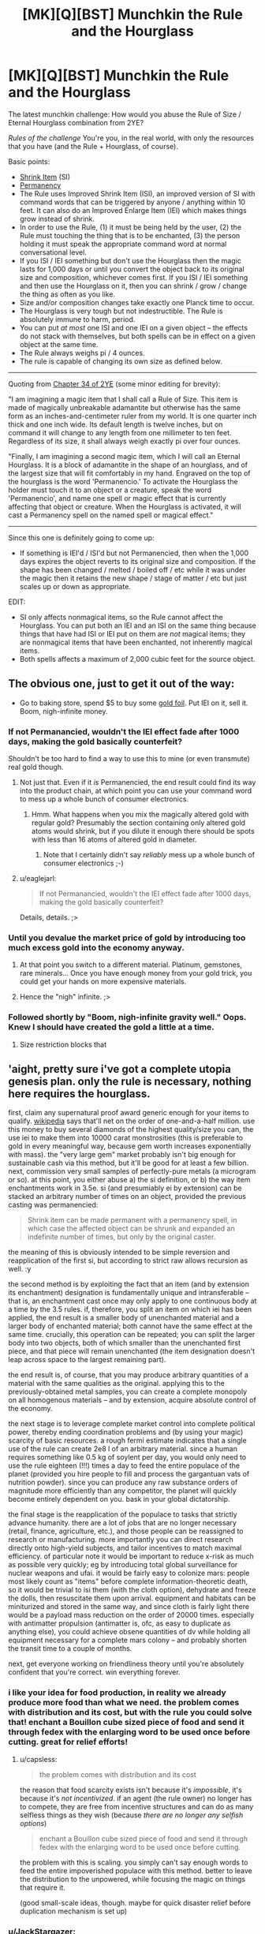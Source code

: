 #+TITLE: [MK][Q][BST] Munchkin the Rule and the Hourglass

* [MK][Q][BST] Munchkin the Rule and the Hourglass
:PROPERTIES:
:Author: eaglejarl
:Score: 9
:DateUnix: 1420409464.0
:DateShort: 2015-Jan-05
:END:
The latest munchkin challenge: How would you abuse the Rule of Size / Eternal Hourglass combination from 2YE?

/Rules of the challenge/ You're you, in the real world, with only the resources that you have (and the Rule + Hourglass, of course).

Basic points:

- [[http://www.d20srd.org/srd/spells/shrinkItem.htm][Shrink Item]] (SI)
- [[http://www.d20srd.org/srd/spells/permanency.htm][Permanency]]
- The Rule uses Improved Shrink Item (ISI), an improved version of SI with command words that can be triggered by anyone / anything within 10 feet. It can also do an Improved Enlarge Item (IEI) which makes things grow instead of shrink.
- In order to use the Rule, (1) it must be being held by the user, (2) the Rule must touching the thing that is to be enchanted, (3) the person holding it must speak the appropriate command word at normal conversational level.
- If you ISI / IEI something but don't use the Hourglass then the magic lasts for 1,000 days or until you convert the object back to its original size and composition, whichever comes first. If you ISI / IEI something and then use the Hourglass on it, then you can shrink / grow / change the thing as often as you like.\\
- Size and/or composition changes take exactly one Planck time to occur.\\
- The Hourglass is very tough but not indestructible. The Rule is absolutely immune to harm, period.
- You can put /at most/ one ISI and one IEI on a given object -- the effects do not stack with themselves, but both spells can be in effect on a given object at the same time.
- The Rule always weighs pi / 4 ounces.
- The rule is capable of changing its own size as defined below.

--------------

Quoting from [[https://www.fanfiction.net/s/9669819/34/The-Two-Year-Emperor][Chapter 34 of 2YE]] (some minor editing for brevity):

"I am imagining a magic item that I shall call a Rule of Size. This item is made of magically unbreakable adamantite but otherwise has the same form as an inches-and-centimeter ruler from my world. It is one quarter inch thick and one inch wide. Its default length is twelve inches, but on command it will change to any length from one millimeter to ten feet. Regardless of its size, it shall always weigh exactly pi over four ounces.

"Finally, I am imagining a second magic item, which I will call an Eternal Hourglass. It is a block of adamantite in the shape of an hourglass, and of the largest size that will fit comfortably in my hand. Engraved on the top of the hourglass is the word 'Permanencio.' To activate the Hourglass the holder must touch it to an object or a creature, speak the word 'Permanencio', and name one spell or magic effect that is currently affecting that object or creature. When the Hourglass is activated, it will cast a Permanency spell on the named spell or magical effect."

--------------

Since this one is definitely going to come up:

- If something is IEI'd / ISI'd but not Permanencied, then when the 1,000 days expires the object reverts to its original size and composition. If the shape has been changed / melted / boiled off / etc while it was under the magic then it retains the new shape / stage of matter / etc but just scales up or down as appropriate.

EDIT:

- SI only affects nonmagical items, so the Rule cannot affect the Hourglass. You can put both an IEI and an ISI on the same thing because things that have had ISI or IEI put on them are /not/ magical items; they are nonmagical items that have been enchanted, not inherently magical items.
- Both spells affects a maximum of 2,000 cubic feet for the source object.


** The obvious one, just to get it out of the way:

- Go to baking store, spend $5 to buy some [[https://img0.etsystatic.com/028/0/8574977/il_570xN.598658646_3kme.jpg][gold foil]]. Put IEI on it, sell it. Boom, nigh-infinite money.
:PROPERTIES:
:Author: eaglejarl
:Score: 4
:DateUnix: 1420409776.0
:DateShort: 2015-Jan-05
:END:

*** If not Permanancied, wouldn't the IEI effect fade after 1000 days, making the gold basically counterfeit?

Shouldn't be too hard to find a way to use this to mine (or even transmute) real gold though.
:PROPERTIES:
:Author: lsparrish
:Score: 3
:DateUnix: 1420438722.0
:DateShort: 2015-Jan-05
:END:

**** Not just that. Even if it /is/ Permanencied, the end result could find its way into the product chain, at which point you can use your command word to mess up a whole bunch of consumer electronics.
:PROPERTIES:
:Author: Sceptically
:Score: 2
:DateUnix: 1420503612.0
:DateShort: 2015-Jan-06
:END:

***** Hmm. What happens when you mix the magically altered gold with regular gold? Presumably the section containing only altered gold atoms would shrink, but if you dilute it enough there should be spots with less than 16 atoms of altered gold in diameter.
:PROPERTIES:
:Author: lsparrish
:Score: 1
:DateUnix: 1420524719.0
:DateShort: 2015-Jan-06
:END:

****** Note that I certainly didn't say /reliably/ mess up a whole bunch of consumer electronics ;-)
:PROPERTIES:
:Author: Sceptically
:Score: 1
:DateUnix: 1420529625.0
:DateShort: 2015-Jan-06
:END:


**** u/eaglejarl:
#+begin_quote
  If not Permanancied, wouldn't the IEI effect fade after 1000 days, making the gold basically counterfeit?
#+end_quote

Details, details. ;>
:PROPERTIES:
:Author: eaglejarl
:Score: 1
:DateUnix: 1420446489.0
:DateShort: 2015-Jan-05
:END:


*** Until you devalue the market price of gold by introducing too much excess gold into the economy anyway.
:PROPERTIES:
:Author: xamueljones
:Score: 2
:DateUnix: 1420411053.0
:DateShort: 2015-Jan-05
:END:

**** At that point you switch to a different material. Platinum, gemstones, rare minerals... Once you have enough money from your gold trick, you could get your hands on more expensive materials.
:PROPERTIES:
:Author: CopperZirconium
:Score: 3
:DateUnix: 1420412504.0
:DateShort: 2015-Jan-05
:END:


**** Hence the "nigh" infinite. ;>
:PROPERTIES:
:Author: eaglejarl
:Score: 1
:DateUnix: 1420411707.0
:DateShort: 2015-Jan-05
:END:


*** Followed shortly by "Boom, nigh-infinite gravity well." Oops. Knew I should have created the gold a little at a time.
:PROPERTIES:
:Author: notentirelyrandom
:Score: 1
:DateUnix: 1420478452.0
:DateShort: 2015-Jan-05
:END:

**** Size restriction blocks that
:PROPERTIES:
:Author: Rouninscholar
:Score: 1
:DateUnix: 1420643284.0
:DateShort: 2015-Jan-07
:END:


** 'aight, pretty sure i've got a complete utopia genesis plan. only the rule is necessary, nothing here requires the hourglass.

first, claim any supernatural proof award generic enough for your items to qualify. [[http://en.m.wikipedia.org/wiki/List_of_prizes_for_evidence_of_the_paranormal][wikipedia]] says that'll net on the order of one-and-a-half million. use this money to buy several diamonds of the highest quality/size you can, the use iei to make them into 10000 carat monstrosities (this is preferable to gold in every meaningful way, because gem worth increases exponentially with mass). the "very large gem" market probably isn't big enough for sustainable cash via this method, but it'll be good for at least a few billion. next, commission very small samples of perfectly-pure metals (a microgram or so). at this point, you either abuse a) the si definition, or b) the way item enchantments work in 3.5e. si (and presumiably ei by extension) can be stacked an arbitrary number of times on an object, provided the previous casting was permanencied:

#+begin_quote
  Shrink item can be made permanent with a permanency spell, in which case the affected object can be shrunk and expanded an indefinite number of times, but only by the original caster.
#+end_quote

the meaning of this is obviously intended to be simple reversion and reapplication of the first si, but according to strict raw allows recursion as well. :y

the second method is by exploiting the fact that an item (and by extension its enchantment) designation is fundamentally unique and intransferable -- that is, an enchantment cast once may only apply to one continuous body at a time by the 3.5 rules. if, therefore, you split an item on which iei has been applied, the end result is a smaller body of unenchanted material and a larger body of enchanted material; both cannot have the same effect at the same time. crucially, this operation can be repeated; you can split the larger body into two objects, both of which smaller than the unenchanted first piece, and that piece will remain unenchanted (the item designation doesn't leap across space to the largest remaining part).

the end result is, of course, that you may produce arbitrary quantities of a material with the same qualities as the original. applying this to the previously-obtained metal samples, you can create a complete monopoly on all homogenous materials -- and by extension, acquire absolute control of the economy.

the next stage is to leverage complete market control into complete political power, thereby ending coordination problems and (by using your magic) scarcity of basic resources. a rough fermi estimate indicates that a single use of the rule can create 2e8 l of an arbitrary material. since a human requires something like 0.5 kg of soylent per day, you would only need to use the rule eighteen (!!!) times a day to feed the entire populace of the planet (provided you hire people to fill and process the gargantuan vats of nutrition powder). since you can produce any raw substance orders of magnitude more efficiently than any competitor, the planet will quickly become entirely dependent on you. bask in your global dictatorship.

the final stage is the reapplication of the populace to tasks that strictly advance humanity. there are a lot of jobs that are no longer necessary (retail, finance, agriculture, etc.), and those people can be reassigned to research or manufacturing. more importantly you can direct research directly onto high-yield subjects, and tailor incentives to match maximal efficiency. of particular note it would be important to reduce x-risk as much as possible very quickly; eg by introducing total global surveillance for nuclear weapons and ufai. it would be fairly easy to colonize mars: people most likely count as "items" before complete information-theoretic death, so it would be trivial to isi them (with the cloth option), dehydrate and freeze the dolls, then resuscitate them upon arrival. equipment and habitats can be miniturized and stored in the same way, and since cloth is fairly light there would be a payload mass reduction on the order of 20000 times. especially with antimatter propulsion (antimatter is, ofc, as easy to duplicate as anything else), you could achieve obsene quantities of dv while holding all equipment necessary for a complete mars colony -- and probably shorten the transit time to a couple of months.

next, get everyone working on friendliness theory until you're absolutely confident that you're correct. win everything forever.
:PROPERTIES:
:Author: capsless
:Score: 3
:DateUnix: 1420438315.0
:DateShort: 2015-Jan-05
:END:

*** i like your idea for food production, in reality we already produce more food than what we need. the problem comes with distribution and its cost, but with the rule you could solve that! enchant a Bouillon cube sized piece of food and send it through fedex with the enlarging word to be used once before cutting. great for relief efforts!
:PROPERTIES:
:Author: puesyomero
:Score: 2
:DateUnix: 1420445098.0
:DateShort: 2015-Jan-05
:END:

**** u/capsless:
#+begin_quote
  the problem comes with distribution and its cost
#+end_quote

the reason that food scarcity exists isn't because it's /impossible/, it's because it's /not incentivized/. if an agent (the rule owner) no longer has to compete, they are free from incentive structures and can do as many selfless things as they wish (because /there are no longer any selfish options/)

#+begin_quote
  enchant a Bouillon cube sized piece of food and send it through fedex with the enlarging word to be used once before cutting.
#+end_quote

the problem with this is scaling. you simply can't say enough words to feed the entire impoverished populace with this method. better to leave the distribution to the unpowered, while focusing the magic on things that require it.

(good small-scale ideas, though. maybe for quick disaster relief before duplication mechanism is set up)
:PROPERTIES:
:Author: capsless
:Score: 0
:DateUnix: 1420480174.0
:DateShort: 2015-Jan-05
:END:


*** u/JackStargazer:
#+begin_quote
  b) the way item enchantments work in 3.5e. si (and presumiably ei by extension) can be stacked an arbitrary number of times on an object, provided the previous casting was permanencied:

  #+begin_example
    Shrink item can be made permanent with a permanency spell, in which case the affected object can be shrunk and expanded an indefinite number of times, but only by the original caster.
  #+end_example
#+end_quote

This doesn't mean what you think it means. What it means is that once permanencied, you can use the command word to shirk and unshrink it at will, whereas the normal spell is dispelled when you unshrink it once. It doesn't let you stack shrinks.
:PROPERTIES:
:Author: JackStargazer
:Score: 1
:DateUnix: 1420501367.0
:DateShort: 2015-Jan-06
:END:

**** [[http://1d4chan.org/wiki/RAW][the affected object can be shrunk and expanded an indefinite number of times]]
:PROPERTIES:
:Author: capsless
:Score: 1
:DateUnix: 1420550716.0
:DateShort: 2015-Jan-06
:END:

***** Yes. By the effect of the spell.

Normal Object. + Shrink item = Shruken Object. Object can be 'expanded' (returned to normal object). Doing so ends the spell. If the spell is made permanent, the item can be expanded (returned to normal object) and Shrunk (back to Shrunken object) an indefinite number of times, instead of /once./ That's what that line means.

Your confusion comes from the fact that you think the RAW rules mean 'have the shrink item spell applied' when it says 'shrunk' and 'have the expand item spell applied' when it says expand.

This is impossible, because the expand item spell does not exist. It was created out of whole cloth by Jake in his wish for the rule of size. It does not exist by RAW, and thus could not possibly be referred to by RAW.

Also, you are selectively quoting RAW, which is a big nono. More important than that is the sentence at the beginning which reads:"You are able to shrink one *nonmagical* item"

An item with an active, permanent spell effect is not nonmagical, any more than an Animated Object is non-magical.
:PROPERTIES:
:Author: JackStargazer
:Score: 0
:DateUnix: 1420558429.0
:DateShort: 2015-Jan-06
:END:

****** i /know/ that that is what the rule is supposed to mean. i am selectively interpreting it in a way that is still denotatively valid but wasn't what the author intended. that's, like, half of munchkining.

also:

#+begin_quote
  EDIT: SI only affects nonmagical items, so the Rule cannot affect the Hourglass. You can put both an IEI and an ISI on the same thing because things that have had ISI or IEI put on them are not magical items; they are nonmagical items that have been enchanted, not inherently magical items.
#+end_quote
:PROPERTIES:
:Author: capsless
:Score: 2
:DateUnix: 1420565063.0
:DateShort: 2015-Jan-06
:END:


*** You'd need the Hourglass otherwise after 1000 days all the items made with your generated materials and food consumed (and subsequently processed by the body) would shrink back to it's original size. There's no clear definition of what happens to say a chunk of brass made made of 50% Zinc and 50% IEI'd copper speck, but all the scenarios aren't very good. Sudden structural failure of everything made with /just/ Rule multiplied materials is a given.

The same problem happens when the Soylent that's been magically produced shrinks back to it's original mass as well, sudden rupturing of cell walls, proteins falling apart of completely disappearing depending on how much of a person's diet is soylent. The only parts that would survive this process are cells or structures that don't get replaced very often, which would probably be bones and some form of neurons (not sure about these surviving it mainly depends on their replacement rate and if their structure is also largely permanent or is replaced with new materials).

TL;DR: Without the hourglass the civilization built on replicated materials would suffer collapse in ~2.75 years when everything starts to fall apart.
:PROPERTIES:
:Author: rtkwe
:Score: 1
:DateUnix: 1420727998.0
:DateShort: 2015-Jan-08
:END:


** *Medicine*

Well, multipliying precious elements were suggested already, but we're forgetting about chemistry (most important, medical chemistry). If a liquid in an open container counts as an object, you can IEI/Perma it. If it doesn't, you need to IEI/Perma crystallized forms. Some technology may need to be developed, but you have several billions by the time and can afford to hire best of the best, especially if it's for saving alot of people.

*Science*

By the way, there is THE question as to how exactly does IEI/ISI work at microlevel. It's important, because it can't just create 8 atoms in place of 1 - otherwise anything but pure elements, and for sure anything organic would transform into something (probably white and amorphous). Also, if it just multiplies subatomic particles, then we'll immediately be left with heavy elements (and IEIng anything heavier than Magnesium would surely result in explosive nuclear fission).

This question is important because it shows that IEI uses some arbitrary level at which is starts multiplication. For example, if IEI can enlarge corpses without turning them into biomass, then it's surely able to multiply cells. If we can figure out this "illusion of common sense", we would be able to, for example, IEI large complex of detachable apartments (built specifically for this purpose with our billions) to produce not rooms for giants, but more rooms for humans (because this is already happening with cells in corpses, which aren't fundamentally different from our rooms). Actually, we can start to multiply literally anything. IEI big organized storage facility, setting level of multiplication accordingly - get octuple it's contents. Assume smart automatization and exponential multiplication - we're going into post-scarcity pretty fast.

*Safety*

If you trust your goverment to have a better judgement on what to do with Rule and Hourglass (and if making people lives better is in your high priorities), you should probably give these items to them as fast as possible. If at least one of those statements are false, you'll need tohave some safety precautions against secret agents and sniper bullets, because even insane goverments would recognize immediate existencial threat.

So, you'll need to work some security features. "IEI the Earth if you try to take the Rule from me or if i die" could be a nice idea, but may not stop some radical group. You'll need some life detector on yourself as well. Good security personnel is a given, still may not help against combined effort of a large goverment. Perhaps showing them that you're serious may help - doubling some deserted island, or maybe some major construction (yes, i'm looking at you, Great Chinese Wall) is the most decent idea i have atm.
:PROPERTIES:
:Author: Shadawn
:Score: 3
:DateUnix: 1420525639.0
:DateShort: 2015-Jan-06
:END:

*** You win all the Internets, good sir. Only quibble is that it only affects up to 2000 cubic feet, which I forgot to put directly in the challenge rules. (It was in the spell description that I linked.) That's workaround-able, though.
:PROPERTIES:
:Author: eaglejarl
:Score: 1
:DateUnix: 1420546356.0
:DateShort: 2015-Jan-06
:END:

**** Oh, darn, that makes the whole grow the Earth thing a non-starter then.

OK, Pinky, we can't grow the Earth, we'll have to settle for ruling it.
:PROPERTIES:
:Author: Farmerbob1
:Score: 1
:DateUnix: 1420576164.0
:DateShort: 2015-Jan-06
:END:


** *Science!*

Enlarge/shrink something that is made up of atoms. See what scientists can do with it (especially the LHC or someone with an electron microscope). Repeat with the cloth-like material.

Enlarge/shrink something larger than three Planck lengths. See what scientists can do with the edges of it, which change positions at FTL speeds.

Check whether cloth-like things are affected by normal processes. If not, it would be good for storing medical isotopes, blood/organs (or organ donors)/forensic evidence, food, antimatter, volatile chemicals, hazardous waste, or pretty much anything else.

What does an alloy of shrunken and normal metal act like after you cancel the spell? (and the same for an alloy with Enlarged metal)

See if it breaks the square-cube law. If so, start building out of enlarged materials.

*Build Stuff*

Make a reactionless(?) drive for a spaceship. Start with the item at the front of the ship, and enlarge it. Launch it at the back of the ship, which requires that a (large) opposite force pushes the ship forward. While the object is still going towards the rear of the ship, shrink it. Catch it at the back, absorbing the (small) amount of momentum it has. Launch it to the front again, slightly slowing the ship. Enlarge it, and catch it at the front, absorbing a large amount of momentum and speeding up the ship a lot. Repeat as needed.

Enlarge a factory one piece at a time (including the inputs). Use it to build very precise computer parts and other stuff. Optionally, shrink the stuff coming out the end. The stuff could be precise to a fraction of an atom-width.

*Check /all/ the definitions*

Check out what the definition of "weighs" is (for pi/4 oz.). Is it calibrated for the buoyancy caused by Air (only)? For any fluid that it is in? Do centrifuges cause it to press against the outsides with more force? What about an accelerating car? What if the committee that decides these things changes the definition of an "ounce"?

Check what the definition of "volume" is. If you cast it on a (very large) piece of flat cardboard and then fold it into a 2001 cubic foot box, does it still work? What about casting it on the box then flattening it? Does casting IEI on an item that is currently Shrunk check its normal volume or its current volume?

Check what the definition of "item" is, both at casting time and throughout its life. From other answers, it looks like an object is defined by the matter that makes it up after the moment of casting, but what about when it is cast? Can you select a chip bag (but not the chips), or one board, but not the other one it's nailed to? What about if they are glued together as strong as plywood, or just sitting on each other, or two pieces of metal welded together?

Check what the definition of "speech" is. Is an MP3 player included? What about SIRI, text-to-speech programs, or phone calls? Do homophones trigger it? What about if the speaker has a strong accent?

*other*

Abuse the hardness-negating properties of Adamantium. A 2-inch thick iron door has 60 HP, meaning that a normal commoner could break completely through it in about 10-20 hits with an improvised weapon like the Rule.
:PROPERTIES:
:Author: ulyssessword
:Score: 3
:DateUnix: 1420433698.0
:DateShort: 2015-Jan-05
:END:

*** u/eaglejarl:
#+begin_quote
  Enlarge/shrink something that is made up of atoms.
#+end_quote

...can you provide an example of something that you could enlarge / shrink that /isn't/ made of atoms?

#+begin_quote
  Enlarge/shrink something larger than three Planck lengths. See what scientists can do with the edges of it, which change positions at FTL speeds.
#+end_quote

Well, for one thing, you can make the entire Nobel committee cry as relativity and thermodynamics go out the window.... :>

#+begin_quote
  Check whether cloth-like things are affected by normal processes. If not, it would be good for storing medical isotopes, blood/organs (or organ donors)/forensic evidence, food, antimatter, volatile chemicals, hazardous waste, or pretty much anything else.
#+end_quote

Ooh, yeah, good one.

#+begin_quote
  What does an alloy of shrunken and normal metal act like after you cancel the spell? (and the same for an alloy with Enlarged metal)
#+end_quote

That would be interesting...I think it would look like metal with holes in it, but the holes would likely be (sub)microscopic.

#+begin_quote
  Make a reactionless(?) drive for a spaceship. Start with the item at the front of the ship, and enlarge it. Launch it at the back of the ship, which requires that a (large) opposite force pushes the ship forward. While the object is still going towards the rear of the ship, shrink it. Catch it at the back, absorbing the (small) amount of momentum it has. Launch it to the front again, slightly slowing the ship. Enlarge it, and catch it at the front, absorbing a large amount of momentum and speeding up the ship a lot. Repeat as needed.
#+end_quote

Ooh, clever.

#+begin_quote
  Check all the definitions
#+end_quote

Nice. I hadn't thought of those.

#+begin_quote
  Abuse the hardness-negating properties of Adamantium. A 2-inch thick iron door has 60 HP, meaning that a normal commoner could break completely through it in about 10-20 hits with an improvised weapon like the Rule.
#+end_quote

Hey, no fair! This is the real world, you can't play RAW games out here! ;>
:PROPERTIES:
:Author: eaglejarl
:Score: 6
:DateUnix: 1420436154.0
:DateShort: 2015-Jan-05
:END:

**** u/ulyssessword:
#+begin_quote
  ...can you provide an example of something that you could enlarge / shrink that isn't made of atoms?
#+end_quote

More specifically: Something that "being made up of atoms" is a relevant feature of it.

This was inspired by a rationalist idea I heard (and lost track of). It basically goes "on Monday, phones work by [Electromagnetism, radio waves, etc.]. On Tuesday, phones work by magic. How is the world observably/testably different between Monday and Tuesday?" Apply this to enlarged/shrunk objects, and get "On Monday, they are made of atoms. On Tuesday, they are made of magic. How is the world observably different between Monday and Tuesday?" and then test anything that would be different between "Monday" and "Tuesday".

Examples:

Material for a particle accelerator: They can measure individual atoms (or smaller pieces).

Something iridescent: It interacts with light on a single-wavelength scale. Would it still result in the same colors at 16x the size, or would it change?

Presumably a bag with 1000 marbles turns into a bag with 1000 very large marbles. Would a bag with 1 mol of buckminsterfullerenes turn into a bag with 1 mol of very large buckminsterfullerenes, or a bag with 4096 mol of them? If 1 mol, then see if it can enlarge atoms on their own (and find the limit for how small something can be). If 4096 mol, then find the limit the other way. Does a bag of 1 000 000 very very tiny salt crystals turn into a bag of 1 000 000 large salt crystals or a bag of 4 096 000 000 very very tiny salt crystals (etc, etc.)

Basically anything "nano-" would work for the tests as well.
:PROPERTIES:
:Author: ulyssessword
:Score: 1
:DateUnix: 1420438407.0
:DateShort: 2015-Jan-05
:END:


** What counts as an Item? If the definition was loose enough then I'd like make the LHC (including tunnels) double in size and see what physicists could do with it.
:PROPERTIES:
:Author: MoralRelativity
:Score: 2
:DateUnix: 1420413385.0
:DateShort: 2015-Jan-05
:END:

*** Check the stat block for Shrink Item:

"One touched object of up to 2 cu. ft./level"

Caster level from the Rule is 1000, so the target can't be more than 2,000 cubic feet.
:PROPERTIES:
:Author: eaglejarl
:Score: 2
:DateUnix: 1420414422.0
:DateShort: 2015-Jan-05
:END:

**** OK, thanks. Not nearly enough then.
:PROPERTIES:
:Author: MoralRelativity
:Score: 1
:DateUnix: 1420416550.0
:DateShort: 2015-Jan-05
:END:


** Here's a couple interesting ideas for the Rule. Cast ISI on radioactive waste, cast ISI on cargo to make transportation easier (can be used to help out the space program), and you can probably discover some new laws of physics through some investigation.

Can you cast IEI on food without harming people, since they will have pooped it out of their bodies by the time the magic wears off? Or will they absorb the materials into their bodies and die when the magic wears off causing their bodies to expand in lethal ways? Remember kids. Professor McGonagall says to never transmutate anything into food!

P.S. Can we use the Rule on the Hourglass and/or vice versa?
:PROPERTIES:
:Author: xamueljones
:Score: 1
:DateUnix: 1420410879.0
:DateShort: 2015-Jan-05
:END:

*** u/eaglejarl:
#+begin_quote
  Can you cast IEI on food without harming people,
#+end_quote

Probably not a good idea to eat something with an IEI or ISI on it; the command words would remain active throughout the duration, so if someone used one of them around you then something inside your body would either shrink or grow.

#+begin_quote
  P.S. Can we use the Rule on the Hourglass and/or vice versa?
#+end_quote

Nope. I've added that one (and the explanation) to the original post.
:PROPERTIES:
:Author: eaglejarl
:Score: 2
:DateUnix: 1420411883.0
:DateShort: 2015-Jan-05
:END:

**** Easy enough to fix, you can choose the command words so just make them very long and hard to hit on by chance.

"Reducio, command word for enlarging: skabadapadoopabliddliddladdlapadapadoob."
:PROPERTIES:
:Author: Chronophilia
:Score: 1
:DateUnix: 1420420953.0
:DateShort: 2015-Jan-05
:END:

***** Then you never remember it again. I have this 4 number door code I don't remember...
:PROPERTIES:
:Author: kaukamieli
:Score: 2
:DateUnix: 1420459034.0
:DateShort: 2015-Jan-05
:END:

****** Why would you want to remember it? If you've eaten magically enlarged food, you don't want anyone saying the command word accidentally or deliberately.

I guess you need to remember it once, to actually activate the spell... unless I'm misunderstanding how Enlarge Item and IEI work.
:PROPERTIES:
:Author: Chronophilia
:Score: 2
:DateUnix: 1420463935.0
:DateShort: 2015-Jan-05
:END:


** Can you shrink and grow living things safely? If so, enlarging cells and viruses could be beneficial to studding microbiology and treating diseases. Not to mention you could become Ant Man.
:PROPERTIES:
:Author: CopperZirconium
:Score: 1
:DateUnix: 1420413765.0
:DateShort: 2015-Jan-05
:END:

*** Nope, nothing living. Has to be an "item", not a "creature."
:PROPERTIES:
:Author: eaglejarl
:Score: 1
:DateUnix: 1420414357.0
:DateShort: 2015-Jan-05
:END:

**** Does dead creatures count as an "item"?
:PROPERTIES:
:Author: xamueljones
:Score: 1
:DateUnix: 1420418742.0
:DateShort: 2015-Jan-05
:END:

***** Yep. Shrink all the corpses you like. :>
:PROPERTIES:
:Author: eaglejarl
:Score: 1
:DateUnix: 1420424188.0
:DateShort: 2015-Jan-05
:END:

****** Does this sterilize the corpse, or are the viruses and bacteria contained within it shrunk?
:PROPERTIES:
:Author: lsparrish
:Score: 1
:DateUnix: 1420436905.0
:DateShort: 2015-Jan-05
:END:

******* The magic doesn't work on living things, so if you try to IEI a bacteria it won't work. Despite that, if you IEI a corpse, all of the bacteria inside it will expand along with the corpse because /magic/!

Or maybe it sterilizes. I don't think there really is a good answer at this point. Go with whichever you like better.
:PROPERTIES:
:Author: eaglejarl
:Score: 1
:DateUnix: 1420439192.0
:DateShort: 2015-Jan-05
:END:

******** Could you still embiggen viruses, seeing as how A) their aliveness is questionable, and B) diseases aren't really creatures, but +status effects+ [[http://www.d20srd.org/srd/specialAbilities.htm#disease][special abilities]]?
:PROPERTIES:
:Author: Chosen_Pun
:Score: 2
:DateUnix: 1420466791.0
:DateShort: 2015-Jan-05
:END:


******** So if some bastard cuts you off in traffic you can ISI his car while he's in it?
:PROPERTIES:
:Author: Sceptically
:Score: 1
:DateUnix: 1420503844.0
:DateShort: 2015-Jan-06
:END:


*** Screw the enlarging spells; with a 10-foot indestructible crowbar/tape measure in your pocket you could still fight crime as Fore Man or Archimedes.
:PROPERTIES:
:Author: Chosen_Pun
:Score: 1
:DateUnix: 1420429463.0
:DateShort: 2015-Jan-05
:END:


** Creating (nearly) perfect vacuum quickly. Can be used to make a high-capacity pump using both the suck-in-during-shrink and expel-during-grow phases. With a bit more work, a voice-activated electricity generator.

Overweight bag fees? We don't need to pay no steenking bag fees.

The 'cloth' function can bypass /any/ weapon detection system.

Explosives-free demolition. (What happens when you unshrink a metal sphere in an area too small to contain it, or let shrunken water seep into a rock formation?)

Ballast on a submarine ("Dive... make that Unshrink-50-feet")
:PROPERTIES:
:Author: therearetoomanydaves
:Score: 1
:DateUnix: 1420414437.0
:DateShort: 2015-Jan-05
:END:

*** u/eaglejarl:
#+begin_quote
  Explosives-free demolition. (What happens when you unshrink a metal sphere in an area too small to contain it, or let shrunken water seep into a rock formation?)
#+end_quote

It expands from its shrunk size to its normal size in 1 Planck time. Whichever is stronger (the surroundings or the unshrinking item) gets broken.

Yeah, that would make for some pretty effective demolitions.
:PROPERTIES:
:Author: eaglejarl
:Score: 1
:DateUnix: 1420415175.0
:DateShort: 2015-Jan-05
:END:

**** u/ulyssessword:
#+begin_quote
  Yeah, that would make for some pretty effective demolitions.
#+end_quote

Assuming that phone calls, recordings, and the like don't work, you may need someone brave or suicidal to be within 10 feet of it.
:PROPERTIES:
:Author: ulyssessword
:Score: 0
:DateUnix: 1420431964.0
:DateShort: 2015-Jan-05
:END:

***** Nope, those things work fine. Anything that can make a voice recognizable by a human is good enough -- tape recorder, phone call, recording, etc.
:PROPERTIES:
:Author: eaglejarl
:Score: 1
:DateUnix: 1420435836.0
:DateShort: 2015-Jan-05
:END:


** There's no limit on how quickly you can say a command word. So it can be arbitrarily short, as long as there's enough energy to be around 60dB (but no requirement to be discernible).

Apply the rule and hourglass to the head of a piston, put a speaker within 10 feet of it, have the speaker repeat the command words at a high rate. Hook up to a generator, and there's free energy.

How do these work at the atomic level? Are more atoms added/removed? What if you grew something, changed one atom, and shrunk it again? Would it return to normal? There's probably something you can do to get free energy/matter.
:PROPERTIES:
:Author: bbrazil
:Score: 1
:DateUnix: 1420415046.0
:DateShort: 2015-Jan-05
:END:

*** I've been assuming that they create matter -- there is suddenly more gold / steel / whatever in that spot than there was before.

#+begin_quote
  What if you grew something, changed one atom, and shrunk it again? Would it return to normal?
#+end_quote

If you, e.g., grew a pebble into a boulder, then chipped off a piece of the boulder, then shrank it, it would be the same as if you had chipped off the equivalent piece of the pebble.
:PROPERTIES:
:Author: eaglejarl
:Score: 1
:DateUnix: 1420415292.0
:DateShort: 2015-Jan-05
:END:

**** u/bbrazil:
#+begin_quote
  it would be the same as if you had chipped off the equivalent piece of the pebble.
#+end_quote

What about the limit case, where what I've altered maps back to less than one atom?
:PROPERTIES:
:Author: bbrazil
:Score: 1
:DateUnix: 1420415717.0
:DateShort: 2015-Jan-05
:END:


**** u/bbrazil:
#+begin_quote
  I've been assuming that they create matter -- there is suddenly more gold / steel / whatever in that spot than there was before.
#+end_quote

At the same temperature? Heat it up, grow it, drop it in water and you're got yourself steam to run a turbine. You could do similar for refrigeration.

Also, how would this work with quantum entanglement?
:PROPERTIES:
:Author: bbrazil
:Score: 1
:DateUnix: 1420416924.0
:DateShort: 2015-Jan-05
:END:


** 1. See what happens when you shrink sentient people. Stop their heart, make them clinically dead, shrink them, wake them up.

2. Make a rail gun. Shrink a metal tube, put it in a foam circle, surround that with a metal cannon, have some object at the top of the cannon that it can expand into. When you expand the metal tube it will with great force expel whatever is above to the great beyond.

3. Fly. Get a helium balloon, expand and contract the balloon as needed.

4. Attack any forces still opposing my rulership. Expand buildings around them, shrink the ground beneath them.
:PROPERTIES:
:Author: Nepene
:Score: 1
:DateUnix: 1420428296.0
:DateShort: 2015-Jan-05
:END:

*** Keep in mind that you only get to choose one of two sizes: normal, and "1/4096th the volume of normal". The helium balloon is going to have some issues.
:PROPERTIES:
:Author: eaglejarl
:Score: 1
:DateUnix: 1420429275.0
:DateShort: 2015-Jan-05
:END:

**** You can get a couple of balloons then and shrink them in turn.
:PROPERTIES:
:Author: Nepene
:Score: 1
:DateUnix: 1420429352.0
:DateShort: 2015-Jan-05
:END:


** Clearly the first thing I'd do would be go pick up some loose diamonds with a bit of savings, increase their size, then make the change permanent and resell them.

After that, I'm not entirely certain. Probably get a metal melting setup, buy things made of gold, melt them down, then enlarge them and sell the resulting gold. Once I'm independently wealthy, own a substantial chunk of land that's paid for, then I'll probably get down to !!Science!! dwarf fortress style, but with fewer cats and less gore.

Will have to think on it for a bit :)
:PROPERTIES:
:Author: Farmerbob1
:Score: 1
:DateUnix: 1420429850.0
:DateShort: 2015-Jan-05
:END:

*** Down at the bottom I suggested doing this with cheaply-available 24k gold foil, available from your favorite baking supply store. You give me an interesting idea though:

1. Buy gold thing (coin, necklace, whatever)
2. Enlarge
3. A coin the size of a quarter is now about 8" across and 1" thick. Dig into the side of it, scoop the gold out from the inside of the object.\\
4. Shrink it down again -- your digging site is now not even a scratch. Unless someone checks it with a microscope, it's undetectable!
:PROPERTIES:
:Author: eaglejarl
:Score: 2
:DateUnix: 1420436582.0
:DateShort: 2015-Jan-05
:END:

**** Why scam people with a hollowed coin when you can just make bullion though?
:PROPERTIES:
:Author: rtkwe
:Score: 1
:DateUnix: 1420729216.0
:DateShort: 2015-Jan-08
:END:

***** No reason, I was just noting a possibility.
:PROPERTIES:
:Author: eaglejarl
:Score: 1
:DateUnix: 1420747924.0
:DateShort: 2015-Jan-08
:END:


*** Nice thing with diamond is you can make it from regular carbon, so you wouldn't need to use the hourglass. Just craft a large high pressure container (using the converting to cloth and tailoring trick, maybe) from scrap metal, put some pure graphite inside, and shrink it to pressurize it...

Probably make sure the graphite is pre-shrunk, so once it is crystallized to diamond form it can can be expanded by canceling the spell to create huge diamond chunks. These can then be converted to cloth and back again as needed to craft them into usable machinery and so on.
:PROPERTIES:
:Author: lsparrish
:Score: 2
:DateUnix: 1420438197.0
:DateShort: 2015-Jan-05
:END:


** Firstly, I ask this because it specifically states that it's me, in the real world.

Has anyone considered the forces that would be imparted by the rule if it were touched against an object that then changed size to make it larger? That's a whole lot of acceleration. Your hand would probably be vaporized by the energy transfer. The shockwave through your body might cause hydrostatic damage to organs.

Heck, those things might happen due to the items expanding even if you don't have to touch them with the rule. Think on the forces acting to accelerate the air around the object away from it. The larger the object, the more air displaced.

Unless there's built-in munchkin values to prevent real world physics from applying?
:PROPERTIES:
:Author: Farmerbob1
:Score: 1
:DateUnix: 1420430243.0
:DateShort: 2015-Jan-05
:END:

*** u/xamueljones:
#+begin_quote
  Unless there's built-in munchkin values to prevent real world physics from applying?
#+end_quote

That's called cartoon physics!
:PROPERTIES:
:Author: xamueljones
:Score: 2
:DateUnix: 1420431155.0
:DateShort: 2015-Jan-05
:END:


*** Feh. That would kinda cause an issue, wouldn't it?

Ok, assume that the magic somehow makes it so that the direct act of shrinking / enlarging something doesn't kill you. You can still die from secondary effects later -- put a shrunken car on your head, enlarge it, you'll be squished. But while you are actually in the process of using the Rule you are protected from the effects of that use.
:PROPERTIES:
:Author: eaglejarl
:Score: 2
:DateUnix: 1420436329.0
:DateShort: 2015-Jan-05
:END:


** Rule of Size would be really useful for designing nanomachines. You could IEI the materials, create small motors and such, cancel the spell to shrink them, then ISI the devices to make them smaller still.
:PROPERTIES:
:Author: lsparrish
:Score: 1
:DateUnix: 1420436611.0
:DateShort: 2015-Jan-05
:END:


** shrink item

#+begin_quote
  You are able to shrink one nonmagical item
#+end_quote

...

#+begin_quote
  This item is made of magically unbreakable adamantite
#+end_quote

I think this world needs debugging?
:PROPERTIES:
:Author: E-o_o-3
:Score: 1
:DateUnix: 1420444210.0
:DateShort: 2015-Jan-05
:END:

*** The Rule itself is magical, yes. Its powers

1. Cast ISI and IEI on nonmagical things
2. Change its own size in a way totally different from IEI / ISI
3. Be unbreakable.
:PROPERTIES:
:Author: eaglejarl
:Score: 1
:DateUnix: 1420446425.0
:DateShort: 2015-Jan-05
:END:


** Let's see. Double the radius of Earth whenever we want to launch anything into orbit. Doubling the radius of Earth and keeping the composition the same yields an 8x multiple of mass. 8x the mass with double the radius creates a planet with roughly 2g surface gravity.

So, increase planet size, then toss whatever we want into the air, and shrink the planet again.

Of course, I'm not entirely certain what would happen after the entire atmosphere of Earth is pushed into orbit at 6378km
:PROPERTIES:
:Author: Farmerbob1
:Score: 1
:DateUnix: 1420445168.0
:DateShort: 2015-Jan-05
:END:

*** Just throwing it up wouldn't get it into orbit, orbits aren't that easy. It'd just be @ 1 earth radius with just the upwards velocity of your throw. To orbit you need sideways velocity, in the case of this orbit at 6371 km (3959 miles), ie 1 Earth radius away from the surface, you need 5592 meters per second (or 12510 miles per hour) /parallel/ to the surface.
:PROPERTIES:
:Author: rtkwe
:Score: 2
:DateUnix: 1420570493.0
:DateShort: 2015-Jan-06
:END:

**** You're definitely right, but giving anything a 6371km boost out of Earth's gravity well would be a rather big boost, even if you did have to add on some delta-v to keep it all from falling back to Earth again.

To get it into a stable orbit, it would probably just be easier to boost the payload into a geosynchronous orbit from there, rather than accelerating parallel to Earth's rotation. Not going to do the math for it though :)
:PROPERTIES:
:Author: Farmerbob1
:Score: 1
:DateUnix: 1420576030.0
:DateShort: 2015-Jan-06
:END:

***** If you were able to grow the Earth to 2x radius, launch, then shrink the Earth again it would reduce the launch fuel required. You'd still need a lot of deltaV to get to a stable orbit.

There's an additional problem with that though, the expansion of the Earth would completely destroy anything not affected by the IEI when the surface expands 3.6k km in an instant. There might be interesting affects with the gravity waves as well because of speed of light propagation. At the very least it'd be a smooth but fast transition from 1G to 2G of gravity as the amount of Earth attracting you expanded at the speed of light.
:PROPERTIES:
:Author: rtkwe
:Score: 1
:DateUnix: 1420726992.0
:DateShort: 2015-Jan-08
:END:

****** Meh, details, details. Who needs all those bridges and tall buildings anyhow?
:PROPERTIES:
:Author: Farmerbob1
:Score: 1
:DateUnix: 1420728456.0
:DateShort: 2015-Jan-08
:END:

******* I also forgot about the size limit on IEI and ISI you're limited to 2*caster level cubic feet which for the rule is 2000 cubic feet. No Earth enlarging.
:PROPERTIES:
:Author: rtkwe
:Score: 1
:DateUnix: 1420729310.0
:DateShort: 2015-Jan-08
:END:

******** Indeed. I noticed that too, /after/ it was mentioned elsewhere, so I wrote off the idea of Earth enlarging and pulled out a good Animaniacs quote instead.
:PROPERTIES:
:Author: Farmerbob1
:Score: 1
:DateUnix: 1420729701.0
:DateShort: 2015-Jan-08
:END:


** It's a magical ruler. Do I have to tell it a number, or can I use it for divination?

For instance, command the ruler to change length to a number of inches equivalent to the first drawn number in tomorrow's lottery...

After divining the Powerball numbers on a big lottery pot, go spend a couple dollars at the convenience store, and you would never have to try to figure out how to keep the ruler a secret. Once you're worth a couple hundred million, you can start playing the stock market carefully.

Ruler, based on the page of characters in front of me, change to a length that corresponds to the first character of tomorrow's top performing publicly traded stock...

After that, well, it's time to start asking questions about real unknowns, like codifying a system to determine if there is alien life, where it is, how smart are they, are they dangerous, etc.

Somehow, I doubt the ruler's capable of divination though.
:PROPERTIES:
:Author: Farmerbob1
:Score: 1
:DateUnix: 1420730740.0
:DateShort: 2015-Jan-08
:END:

*** It wasn't in the creation description, but it's very Munchkinly. I like it. :>
:PROPERTIES:
:Author: eaglejarl
:Score: 1
:DateUnix: 1420748025.0
:DateShort: 2015-Jan-08
:END:
